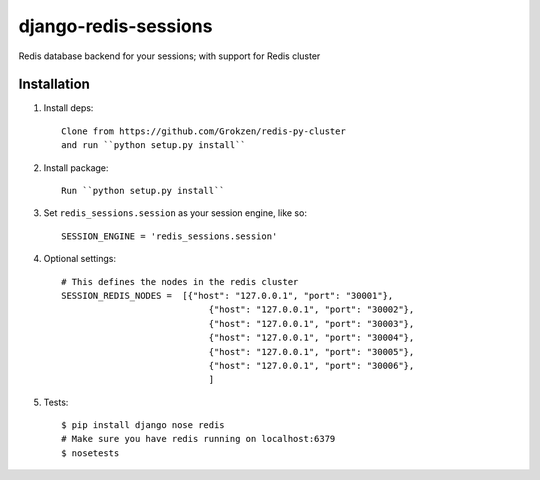 django-redis-sessions
=======================
Redis database backend for your sessions; with support for Redis cluster

.. image:: https://travis-ci.org/martinrusev/django-redis-sessions.svg?branch=master
    :target: https://travis-ci.org/martinrusev/django-redis-sessions



------------
Installation
------------

1. Install deps::

    Clone from https://github.com/Grokzen/redis-py-cluster
    and run ``python setup.py install``

2. Install package::

    Run ``python setup.py install``

3. Set ``redis_sessions.session`` as your session engine, like so::

    SESSION_ENGINE = 'redis_sessions.session'

4. Optional settings::

    # This defines the nodes in the redis cluster
    SESSION_REDIS_NODES =  [{"host": "127.0.0.1", "port": "30001"},
                                {"host": "127.0.0.1", "port": "30002"},
                                {"host": "127.0.0.1", "port": "30003"},
                                {"host": "127.0.0.1", "port": "30004"},
                                {"host": "127.0.0.1", "port": "30005"},
                                {"host": "127.0.0.1", "port": "30006"},
                                ]




5. Tests::

    $ pip install django nose redis
    # Make sure you have redis running on localhost:6379
    $ nosetests
